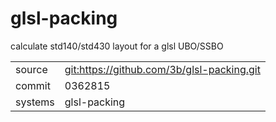 * glsl-packing

calculate std140/std430 layout for a glsl UBO/SSBO

|---------+-------------------------------------------|
| source  | git:https://github.com/3b/glsl-packing.git   |
| commit  | 0362815  |
| systems | glsl-packing |
|---------+-------------------------------------------|

